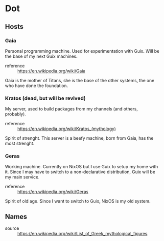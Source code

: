 * Dot
** Hosts
*** Gaia
Personal programming machine. Used for experimentation with Guix.
Will be the base of my next Guix machines.

- reference :: https://en.wikipedia.org/wiki/Gaia

Gaia is the mother of Titans, she is the base of the other systems, the one who have done the foundation.

*** Kratos (dead, but will be revived)
My server, used to build packages from my channels (and others, probably).

- reference :: https://en.wikipedia.org/wiki/Kratos_(mythology)

Spirit of strenght. This server is a beefy machine, born from Gaia, has the most strenght.


*** Geras
Working machine. Currently on NixOS but I use Guix to setup my home with it.
Since I may have to switch to a non-declarative distribution, Guix will be my main service.

- reference :: https://en.wikipedia.org/wiki/Geras

Spirit of old age. Since I want to switch to Guix, NixOS is my old system.

** Names
- source :: https://en.wikipedia.org/wiki/List_of_Greek_mythological_figures
